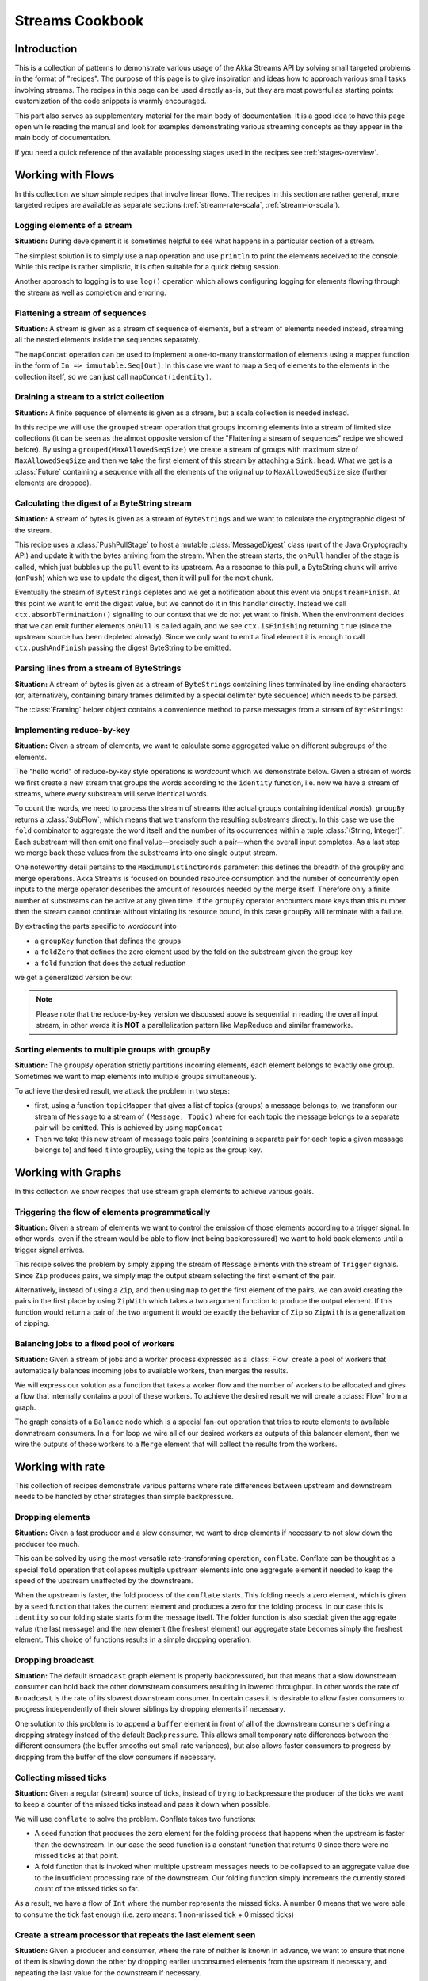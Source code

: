 .. _stream-cookbook-scala:

################
Streams Cookbook
################

Introduction
============

This is a collection of patterns to demonstrate various usage of the Akka Streams API by solving small targeted
problems in the format of "recipes". The purpose of this page is to give inspiration and ideas how to approach
various small tasks involving streams. The recipes in this page can be used directly as-is, but they are most powerful as
starting points: customization of the code snippets is warmly encouraged.

This part also serves as supplementary material for the main body of documentation. It is a good idea to have this page
open while reading the manual and look for examples demonstrating various streaming concepts
as they appear in the main body of documentation.

If you need a quick reference of the available processing stages used in the recipes see :ref:`stages-overview`.

Working with Flows
==================

In this collection we show simple recipes that involve linear flows. The recipes in this section are rather
general, more targeted recipes are available as separate sections (:ref:`stream-rate-scala`, :ref:`stream-io-scala`).

Logging elements of a stream
----------------------------

**Situation:** During development it is sometimes helpful to see what happens in a particular section of a stream.

The simplest solution is to simply use a ``map`` operation and use ``println`` to print the elements received to the console.
While this recipe is rather simplistic, it is often suitable for a quick debug session.

.. includecode:: code/docs/stream/cookbook/RecipeLoggingElements.scala#println-debug

Another approach to logging is to use ``log()`` operation which allows configuring logging for elements flowing through
the stream as well as completion and erroring.

.. includecode:: code/docs/stream/cookbook/RecipeLoggingElements.scala#log-custom

Flattening a stream of sequences
--------------------------------

**Situation:** A stream is given as a stream of sequence of elements, but a stream of elements needed instead, streaming
all the nested elements inside the sequences separately.

The ``mapConcat`` operation can be used to implement a one-to-many transformation of elements using a mapper function
in the form of ``In => immutable.Seq[Out]``. In this case we want to map a ``Seq`` of elements to the elements in the
collection itself, so we can just call ``mapConcat(identity)``.

.. includecode:: code/docs/stream/cookbook/RecipeFlattenSeq.scala#flattening-seqs

Draining a stream to a strict collection
----------------------------------------

**Situation:** A finite sequence of elements is given as a stream, but a scala collection is needed instead.

In this recipe we will use the ``grouped`` stream operation that groups incoming elements into a stream of limited
size collections (it can be seen as the almost opposite version of the "Flattening a stream of sequences" recipe
we showed before). By using a ``grouped(MaxAllowedSeqSize)`` we create a stream of groups
with maximum size of ``MaxAllowedSeqSize`` and then we take the first element of this stream by attaching a ``Sink.head``. What we get is a
:class:`Future` containing a sequence with all the elements of the original up to ``MaxAllowedSeqSize`` size (further
elements are dropped).

.. includecode:: code/docs/stream/cookbook/RecipeToStrict.scala#draining-to-seq

Calculating the digest of a ByteString stream
---------------------------------------------

**Situation:** A stream of bytes is given as a stream of ``ByteStrings`` and we want to calculate the cryptographic digest
of the stream.

This recipe uses a :class:`PushPullStage` to host a mutable :class:`MessageDigest` class (part of the Java Cryptography
API) and update it with the bytes arriving from the stream. When the stream starts, the ``onPull`` handler of the
stage is called, which just bubbles up the ``pull`` event to its upstream. As a response to this pull, a ByteString
chunk will arrive (``onPush``) which we use to update the digest, then it will pull for the next chunk.

Eventually the stream of ``ByteStrings`` depletes and we get a notification about this event via ``onUpstreamFinish``.
At this point we want to emit the digest value, but we cannot do it in this handler directly. Instead we call
``ctx.absorbTermination()`` signalling to our context that we do not yet want to finish. When the environment decides that
we can emit further elements ``onPull`` is called again, and we see ``ctx.isFinishing`` returning ``true`` (since the upstream
source has been depleted already). Since we only want to emit a final element it is enough to call ``ctx.pushAndFinish``
passing the digest ByteString to be emitted.

.. includecode:: code/docs/stream/cookbook/RecipeDigest.scala#calculating-digest

.. _cookbook-parse-lines-scala:

Parsing lines from a stream of ByteStrings
------------------------------------------

**Situation:** A stream of bytes is given as a stream of ``ByteStrings`` containing lines terminated by line ending
characters (or, alternatively, containing binary frames delimited by a special delimiter byte sequence) which
needs to be parsed.

The :class:`Framing` helper object contains a convenience method to parse messages from a stream of ``ByteStrings``:

.. includecode:: code/docs/stream/cookbook/RecipeParseLines.scala#parse-lines

Implementing reduce-by-key
--------------------------

**Situation:** Given a stream of elements, we want to calculate some aggregated value on different subgroups of the
elements.

The "hello world" of reduce-by-key style operations is *wordcount* which we demonstrate below. Given a stream of words
we first create a new stream that groups the words according to the ``identity`` function, i.e. now
we have a stream of streams, where every substream will serve identical words.

To count the words, we need to process the stream of streams (the actual groups
containing identical words). ``groupBy`` returns a :class:`SubFlow`, which
means that we transform the resulting substreams directly. In this case we use
the ``fold`` combinator to aggregate the word itself and the number of its
occurrences within a tuple :class:`(String, Integer)`. Each substream will then
emit one final value—precisely such a pair—when the overall input completes. As
a last step we merge back these values from the substreams into one single
output stream.

One noteworthy detail pertains to the ``MaximumDistinctWords`` parameter: this
defines the breadth of the groupBy and merge operations. Akka Streams is
focused on bounded resource consumption and the number of concurrently open
inputs to the merge operator describes the amount of resources needed by the
merge itself.  Therefore only a finite number of substreams can be active at
any given time. If the ``groupBy`` operator encounters more keys than this
number then the stream cannot continue without violating its resource bound, in
this case ``groupBy`` will terminate with a failure.

.. includecode:: code/docs/stream/cookbook/RecipeReduceByKey.scala#word-count

By extracting the parts specific to *wordcount* into

* a ``groupKey`` function that defines the groups
* a ``foldZero`` that defines the zero element used by the fold on the substream given the group key
* a ``fold`` function that does the actual reduction

we get a generalized version below:

.. includecode:: code/docs/stream/cookbook/RecipeReduceByKey.scala#reduce-by-key-general

.. note::
  Please note that the reduce-by-key version we discussed above is sequential
  in reading the overall input stream, in other words it is **NOT** a
  parallelization pattern like MapReduce and similar frameworks.

Sorting elements to multiple groups with groupBy
------------------------------------------------

**Situation:** The ``groupBy`` operation strictly partitions incoming elements, each element belongs to exactly one group.
Sometimes we want to map elements into multiple groups simultaneously.

To achieve the desired result, we attack the problem in two steps:

* first, using a function ``topicMapper`` that gives a list of topics (groups) a message belongs to, we transform our
  stream of ``Message`` to a stream of ``(Message, Topic)`` where for each topic the message belongs to a separate pair
  will be emitted. This is achieved by using ``mapConcat``
* Then we take this new stream of message topic pairs (containing a separate pair for each topic a given message
  belongs to) and feed it into groupBy, using the topic as the group key.

.. includecode:: code/docs/stream/cookbook/RecipeMultiGroupBy.scala#multi-groupby

Working with Graphs
===================

In this collection we show recipes that use stream graph elements to achieve various goals.

Triggering the flow of elements programmatically
------------------------------------------------

**Situation:** Given a stream of elements we want to control the emission of those elements according to a trigger signal.
In other words, even if the stream would be able to flow (not being backpressured) we want to hold back elements until a
trigger signal arrives.

This recipe solves the problem by simply zipping the stream of ``Message`` elments with the stream of ``Trigger``
signals. Since ``Zip`` produces pairs, we simply map the output stream selecting the first element of the pair.

.. includecode:: code/docs/stream/cookbook/RecipeManualTrigger.scala#manually-triggered-stream

Alternatively, instead of using a ``Zip``, and then using ``map`` to get the first element of the pairs, we can avoid
creating the pairs in the first place by using ``ZipWith`` which takes a two argument function to produce the output
element. If this function would return a pair of the two argument it would be exactly the behavior of ``Zip`` so
``ZipWith`` is a generalization of zipping.

.. includecode:: code/docs/stream/cookbook/RecipeManualTrigger.scala#manually-triggered-stream-zipwith

.. _cookbook-balance-scala:

Balancing jobs to a fixed pool of workers
-----------------------------------------

**Situation:** Given a stream of jobs and a worker process expressed as a :class:`Flow` create a pool of workers
that automatically balances incoming jobs to available workers, then merges the results.

We will express our solution as a function that takes a worker flow and the number of workers to be allocated and gives
a flow that internally contains a pool of these workers. To achieve the desired result we will create a :class:`Flow`
from a graph.

The graph consists of a ``Balance`` node which is a special fan-out operation that tries to route elements to available
downstream consumers. In a ``for`` loop we wire all of our desired workers as outputs of this balancer element, then
we wire the outputs of these workers to a ``Merge`` element that will collect the results from the workers.

.. includecode:: code/docs/stream/cookbook/RecipeWorkerPool.scala#worker-pool

Working with rate
=================

This collection of recipes demonstrate various patterns where rate differences between upstream and downstream
needs to be handled by other strategies than simple backpressure.

Dropping elements
-----------------

**Situation:** Given a fast producer and a slow consumer, we want to drop elements if necessary to not slow down
the producer too much.

This can be solved by using the most versatile rate-transforming operation, ``conflate``. Conflate can be thought as
a special ``fold`` operation that collapses multiple upstream elements into one aggregate element if needed to keep
the speed of the upstream unaffected by the downstream.

When the upstream is faster, the fold process of the ``conflate`` starts. This folding needs a zero element, which
is given by a ``seed`` function that takes the current element and produces a zero for the folding process. In our
case this is ``identity`` so our folding state starts form the message itself. The folder function is also
special: given the aggregate value (the last message) and the new element (the freshest element) our aggregate state
becomes simply the freshest element. This choice of functions results in a simple dropping operation.

.. includecode:: code/docs/stream/cookbook/RecipeSimpleDrop.scala#simple-drop

Dropping broadcast
------------------

**Situation:** The default ``Broadcast`` graph element is properly backpressured, but that means that a slow downstream
consumer can hold back the other downstream consumers resulting in lowered throughput. In other words the rate of
``Broadcast`` is the rate of its slowest downstream consumer. In certain cases it is desirable to allow faster consumers
to progress independently of their slower siblings by dropping elements if necessary.

One solution to this problem is to append a ``buffer`` element in front of all of the downstream consumers
defining a dropping strategy instead of the default ``Backpressure``. This allows small temporary rate differences
between the different consumers (the buffer smooths out small rate variances), but also allows faster consumers to
progress by dropping from the buffer of the slow consumers if necessary.

.. includecode:: code/docs/stream/cookbook/RecipeDroppyBroadcast.scala#droppy-bcast

Collecting missed ticks
-----------------------

**Situation:** Given a regular (stream) source of ticks, instead of trying to backpressure the producer of the ticks
we want to keep a counter of the missed ticks instead and pass it down when possible.

We will use ``conflate`` to solve the problem. Conflate takes two functions:

* A seed function that produces the zero element for the folding process that happens when the upstream is faster than
  the downstream. In our case the seed function is a constant function that returns 0 since there were no missed ticks
  at that point.
* A fold function that is invoked when multiple upstream messages needs to be collapsed to an aggregate value due
  to the insufficient processing rate of the downstream. Our folding function simply increments the currently stored
  count of the missed ticks so far.

As a result, we have a flow of ``Int`` where the number represents the missed ticks. A number 0 means that we were
able to consume the tick fast enough (i.e. zero means: 1 non-missed tick + 0 missed ticks)

.. includecode:: code/docs/stream/cookbook/RecipeMissedTicks.scala#missed-ticks

Create a stream processor that repeats the last element seen
------------------------------------------------------------

**Situation:** Given a producer and consumer, where the rate of neither is known in advance, we want to ensure that none
of them is slowing down the other by dropping earlier unconsumed elements from the upstream if necessary, and repeating
the last value for the downstream if necessary.

We have two options to implement this feature. In both cases we will use :class:`DetachedStage` to build our custom
element (:class:`DetachedStage` is specifically designed for rate translating elements just like ``conflate``,
``expand`` or ``buffer``). In the first version we will use a provided initial value ``initial`` that will be used
to feed the downstream if no upstream element is ready yet. In the ``onPush()`` handler we just overwrite the
``currentValue`` variable and immediately relieve the upstream by calling ``pull()`` (remember, implementations of
:class:`DetachedStage` are not allowed to call ``push()`` as a response to ``onPush()`` or call ``pull()`` as a response
of ``onPull()``). The downstream ``onPull`` handler is very similar, we immediately relieve the downstream by
emitting ``currentValue``.

.. includecode:: code/docs/stream/cookbook/RecipeHold.scala#hold-version-1

While it is relatively simple, the drawback of the first version is that it needs an arbitrary initial element which is not
always possible to provide. Hence, we create a second version where the downstream might need to wait in one single
case: if the very first element is not yet available.

We introduce a boolean variable ``waitingFirstValue`` to denote whether the first element has been provided or not
(alternatively an :class:`Option` can be used for ``currentValue`` or if the element type is a subclass of AnyRef
a null can be used with the same purpose). In the downstream ``onPull()`` handler the difference from the previous
version is that we call ``holdDownstream()`` if the first element is not yet available and thus blocking our downstream. The
upstream ``onPush()`` handler sets ``waitingFirstValue`` to false, and after checking if ``holdDownstream()`` has been called it
either releaves the upstream producer, or both the upstream producer and downstream consumer by calling ``pushAndPull()``

.. includecode:: code/docs/stream/cookbook/RecipeHold.scala#hold-version-2

Globally limiting the rate of a set of streams
----------------------------------------------

**Situation:** Given a set of independent streams that we cannot merge, we want to globally limit the aggregate
throughput of the set of streams.

One possible solution uses a shared actor as the global limiter combined with mapAsync to create a reusable
:class:`Flow` that can be plugged into a stream to limit its rate.

As the first step we define an actor that will do the accounting for the global rate limit. The actor maintains
a timer, a counter for pending permit tokens and a queue for possibly waiting participants. The actor has
an ``open`` and ``closed`` state. The actor is in the ``open`` state while it has still pending permits. Whenever a
request for permit arrives as a ``WantToPass`` message to the actor the number of available permits is decremented
and we notify the sender that it can pass by answering with a ``MayPass`` message. If the amount of permits reaches
zero, the actor transitions to the ``closed`` state. In this state requests are not immediately answered, instead the reference
of the sender is added to a queue. Once the timer for replenishing the pending permits fires by sending a ``ReplenishTokens``
message, we increment the pending permits counter and send a reply to each of the waiting senders. If there are more
waiting senders than permits available we will stay in the ``closed`` state.

.. includecode:: code/docs/stream/cookbook/RecipeGlobalRateLimit.scala#global-limiter-actor

To create a Flow that uses this global limiter actor we use the ``mapAsync`` function with the combination of the ``ask``
pattern. We also define a timeout, so if a reply is not received during the configured maximum wait period the returned
future from ``ask`` will fail, which will fail the corresponding stream as well.

.. includecode:: code/docs/stream/cookbook/RecipeGlobalRateLimit.scala#global-limiter-flow

.. note::
  The global actor used for limiting introduces a global bottleneck. You might want to assign a dedicated dispatcher
  for this actor.

Working with IO
===============

Chunking up a stream of ByteStrings into limited size ByteStrings
-----------------------------------------------------------------

**Situation:** Given a stream of ByteStrings we want to produce a stream of ByteStrings containing the same bytes in
the same sequence, but capping the size of ByteStrings. In other words we want to slice up ByteStrings into smaller
chunks if they exceed a size threshold.

This can be achieved with a single :class:`PushPullStage`. The main logic of our stage is in ``emitChunkOrPull()``
which implements the following logic:

* if the buffer is empty, we pull for more bytes
* if the buffer is nonEmpty, we split it according to the ``chunkSize``. This will give a next chunk that we will emit,
  and an empty or nonempty remaining buffer.

Both ``onPush()`` and ``onPull()`` calls ``emitChunkOrPull()`` the only difference is that the push handler also stores
the incoming chunk by appending to the end of the buffer.

.. includecode:: code/docs/stream/cookbook/RecipeByteStrings.scala#bytestring-chunker

Limit the number of bytes passing through a stream of ByteStrings
-----------------------------------------------------------------

**Situation:** Given a stream of ByteStrings we want to fail the stream if more than a given maximum of bytes has been
consumed.

This recipe uses a :class:`PushStage` to implement the desired feature. In the only handler we override,
``onPush()`` we just update a counter and see if it gets larger than ``maximumBytes``. If a violation happens
we signal failure, otherwise we forward the chunk we have received.

.. includecode:: code/docs/stream/cookbook/RecipeByteStrings.scala#bytes-limiter

Compact ByteStrings in a stream of ByteStrings
----------------------------------------------

**Situation:** After a long stream of transformations, due to their immutable, structural sharing nature ByteStrings may
refer to multiple original ByteString instances unnecessarily retaining memory. As the final step of a transformation
chain we want to have clean copies that are no longer referencing the original ByteStrings.

The recipe is a simple use of map, calling the ``compact()`` method of the :class:`ByteString` elements. This does
copying of the underlying arrays, so this should be the last element of a long chain if used.

.. includecode:: code/docs/stream/cookbook/RecipeByteStrings.scala#compacting-bytestrings

Injecting keep-alive messages into a stream of ByteStrings
----------------------------------------------------------

**Situation:** Given a communication channel expressed as a stream of ByteStrings we want to inject keep-alive messages
but only if this does not interfere with normal traffic.

There is a built-in operation that allows to do this directly:

.. includecode:: code/docs/stream/cookbook/RecipeKeepAlive.scala#inject-keepalive

